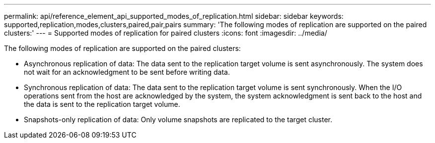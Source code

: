 ---
permalink: api/reference_element_api_supported_modes_of_replication.html
sidebar: sidebar
keywords: supported,replication,modes,clusters,paired,pair,pairs
summary: 'The following modes of replication are supported on the paired clusters:'
---
= Supported modes of replication for paired clusters
:icons: font
:imagesdir: ../media/

[.lead]
The following modes of replication are supported on the paired clusters:

* Asynchronous replication of data: The data sent to the replication target volume is sent asynchronously. The system does not wait for an acknowledgment to be sent before writing data.
* Synchronous replication of data: The data sent to the replication target volume is sent synchronously. When the I/O operations sent from the host are acknowledged by the system, the system acknowledgment is sent back to the host and the data is sent to the replication target volume.
* Snapshots-only replication of data: Only volume snapshots are replicated to the target cluster.
